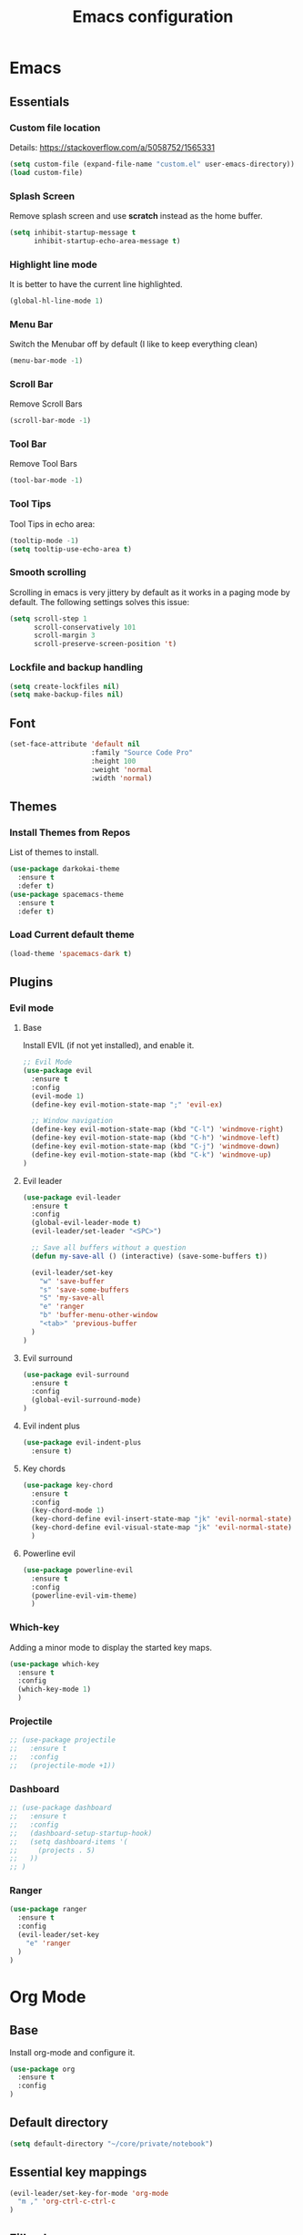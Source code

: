 #+TITLE: Emacs configuration
#+DESCRIPTION: An org-babel based emacs configuration
#+LANGUAGE: en
#+PROPERTY: results silent
#+TAGS: ticket(t) review(r) issue(i) django(d) flask(f)
#+SEQ_TODO: RECURRING(R) TODO(t!) SOMEDAY(s!) IN_REVIEW(r!) NEXT(n!) WAITING(w@) | DONE(d@) CANCELLED(c@) SZAMLAZVA(i!) FIZETVE(f!)
#+STARTUP: overview


* Emacs
** Essentials
*** Custom file location
Details: https://stackoverflow.com/a/5058752/1565331

#+begin_src emacs-lisp
(setq custom-file (expand-file-name "custom.el" user-emacs-directory))
(load custom-file)
#+end_src

*** Splash Screen
Remove splash screen and use *scratch* instead as the home buffer.

#+begin_src emacs-lisp
(setq inhibit-startup-message t
      inhibit-startup-echo-area-message t)
#+end_src

*** Highlight line mode
It is better to have the current line highlighted.

#+begin_src emacs-lisp
(global-hl-line-mode 1)
#+end_src

*** Menu Bar
Switch the Menubar off by default (I like to keep everything clean)

#+begin_src emacs-lisp
(menu-bar-mode -1)
#+end_src

*** Scroll Bar
Remove Scroll Bars

#+begin_src emacs-lisp
(scroll-bar-mode -1)
#+end_src

*** Tool Bar
Remove Tool Bars

#+begin_src emacs-lisp
(tool-bar-mode -1)
#+end_src

*** Tool Tips
Tool Tips in echo area:

#+begin_src emacs-lisp
(tooltip-mode -1)
(setq tooltip-use-echo-area t)
#+end_src

*** Smooth scrolling
Scrolling in emacs is very jittery by default as it works in a paging mode by
default. The following settings solves this issue:

#+begin_src emacs-lisp
(setq scroll-step 1
      scroll-conservatively 101
      scroll-margin 3
      scroll-preserve-screen-position 't)
#+end_src

*** Lockfile and backup handling
#+begin_src emacs-lisp
(setq create-lockfiles nil)
(setq make-backup-files nil)
#+end_src

** Font
#+begin_src emacs-lisp
(set-face-attribute 'default nil
                    :family "Source Code Pro"
                    :height 100
                    :weight 'normal
                    :width 'normal)
#+end_src

** Themes
*** Install Themes from Repos
List of themes to install.

#+begin_src emacs-lisp
(use-package darkokai-theme
  :ensure t
  :defer t)
(use-package spacemacs-theme
  :ensure t
  :defer t)
#+end_src

*** Load Current default theme
#+begin_src emacs-lisp
(load-theme 'spacemacs-dark t)
#+end_src

** Plugins
*** Evil mode
**** Base
Install EVIL (if not yet installed), and enable it.

#+begin_src emacs-lisp
;; Evil Mode
(use-package evil
  :ensure t
  :config
  (evil-mode 1)
  (define-key evil-motion-state-map ";" 'evil-ex)

  ;; Window navigation
  (define-key evil-motion-state-map (kbd "C-l") 'windmove-right)
  (define-key evil-motion-state-map (kbd "C-h") 'windmove-left)
  (define-key evil-motion-state-map (kbd "C-j") 'windmove-down)
  (define-key evil-motion-state-map (kbd "C-k") 'windmove-up)
)
#+end_src

**** Evil leader
#+begin_src emacs-lisp
(use-package evil-leader
  :ensure t
  :config
  (global-evil-leader-mode t)
  (evil-leader/set-leader "<SPC>")

  ;; Save all buffers without a question
  (defun my-save-all () (interactive) (save-some-buffers t))

  (evil-leader/set-key
    "w" 'save-buffer
    "s" 'save-some-buffers
    "S" 'my-save-all
    "e" 'ranger
    "b" 'buffer-menu-other-window
    "<tab>" 'previous-buffer
  )
)
#+end_src

**** Evil surround
#+begin_src emacs-lisp
(use-package evil-surround
  :ensure t
  :config
  (global-evil-surround-mode)
)
#+end_src

**** Evil indent plus
#+begin_src emacs-lisp
(use-package evil-indent-plus
  :ensure t)
#+end_src

**** Key chords
#+begin_src emacs-lisp
(use-package key-chord
  :ensure t
  :config
  (key-chord-mode 1)
  (key-chord-define evil-insert-state-map "jk" 'evil-normal-state)
  (key-chord-define evil-visual-state-map "jk" 'evil-normal-state)
  )
#+end_src

**** Powerline evil
#+begin_src emacs-lisp
(use-package powerline-evil
  :ensure t
  :config
  (powerline-evil-vim-theme)
  )
#+end_src

*** Which-key
Adding a minor mode to display the started key maps.

#+begin_src emacs-lisp
(use-package which-key
  :ensure t
  :config
  (which-key-mode 1)
  )
#+end_src

*** Projectile
#+begin_src emacs-lisp
;; (use-package projectile
;;   :ensure t
;;   :config
;;   (projectile-mode +1))
#+end_src

*** Dashboard
#+begin_src emacs-lisp
;; (use-package dashboard
;;   :ensure t
;;   :config
;;   (dashboard-setup-startup-hook)
;;   (setq dashboard-items '(
;;     (projects . 5)
;;   ))
;; )
#+end_src

*** Ranger
#+begin_src emacs-lisp
(use-package ranger
  :ensure t
  :config
  (evil-leader/set-key
    "e" 'ranger
  )
)
#+end_src

* Org Mode
** Base
Install org-mode and configure it.

#+begin_src emacs-lisp
(use-package org
  :ensure t
  :config
)
#+end_src

** Default directory
#+begin_src emacs-lisp
(setq default-directory "~/core/private/notebook")
#+end_src

** Essential key mappings
#+begin_src emacs-lisp
(evil-leader/set-key-for-mode 'org-mode
  "m ," 'org-ctrl-c-ctrl-c
)
#+end_src

** Fill column
Automatic line wrapping:

#+begin_src emacs-lisp
(setq-default fill-column 82)
(add-hook 'org-mode-hook 'turn-on-auto-fill)
#+end_src

** Heading formatting
Stop the org-level headers form increasing in height relative to the other text.

#+begin_src emacs-lisp
(defun my/org-mode-hook ()
  (dolist (face '(org-level-1
                  org-level-2
                  org-level-3
                  org-level-4
                  org-level-5))
    (set-face-attribute face nil :weight 'semi-bold :height 1.0)))

(add-hook 'org-mode-hook 'my/org-mode-hook)
#+end_src

** Indent mode
Turn on indent mode on startup.

#+begin_src emacs-lisp
(setq org-startup-indented t)
#+end_src

** Clocking
*** Global clock handling
By default clocktables only will calculate times in the current year. This is not
a good way if we have clocking data spanning over many years. This settings will
make org-mode to use all data available.

#+begin_src  emacs-lisp
(setq org-clock-display-default-range 'untilnow)
#+end_src

*** Clocking into drawer
#+begin_src emacs-lisp
(setq org-clock-into-drawer "CLOCKING")
#+end_src

*** Key mappings
#+begin_src emacs-lisp
(evil-leader/set-key-for-mode 'org-mode
  "m c i" 'org-clock-in
  "m c o" 'org-clock-out
  "m c g" 'org-clock-goto
  "m c d" 'org-clock-display
  "m c U" 'org-update-all-dblocks
)
#+end_src

*** Clocktable customizations
The clocktable functionality displays the clocked stuff in days which is not
good. We want to displya them in hours even if it exeeds 24 hours. This function
will solve it:

#+begin_src emacs-lisp
(defun my-minutes-in-org-time (time)
  (let ((re  "\\(\\([0-9]+\\)d \\)?\\([0-9]+\\):\\([0-9]+\\)")
        (values '(2 3 4)))
    (save-match-data
      (catch 'exit
        (if (not (string-match re time))
            (throw 'exit 0.)))
      (let ((values (mapcar (lambda (num)
                              (string-to-number ;; convert to number
                               (or (match-string num time) ;; the part of the regex that matches
                                   "0"))) ;; or zero in case no days exist, then match-string is nil
                            values)))
        (let ((days (nth 0 values))
              (hours (nth 1 values))
              (minutes (nth 2 values)))
          (+ (* 60
                (+ (* 24 days)
                   hours))
             minutes))))))
#+end_src

** Logs
*** Separate drawer
Logs should go into a separate drawer:

#+begin_src emacs-lisp
(setq org-log-into-drawer t)
#+end_src

*** Key bindings
#+begin_src emacs-lisp
(evil-leader/set-key-for-mode 'org-mode
  "m z" 'org-add-note
)
#+end_src

** Todo items
*** Default logging for states
Setting an item as done or rescheduling it should trigger a note:

#+begin_src emacs-lisp
(setq org-log-done "note")
(setq org-log-reschedule "note")
#+end_src

*** Key bindings
#+begin_src emacs-lisp
(evil-leader/set-key-for-mode 'org-mode
  "m t" 'org-todo
  "m s" 'org-schedule
  "m d" 'org-deadline
)
#+end_src

*** File based global headers
This is only a reminder on how to add a global file scoped tag definition with
automatic timestamp and note insertion.

#+begin_src text
#+SEQ_TODO: RECURRING(R) TODO(t!) SOMEDAY(s!) IN_REVIEW(r!) NEXT(n!) WAITING(w@) | DONE(d@) CANCELLED(c@) SZAMLAZVA(i!) FIZETVE(f!)
#+end_src

1. The *todo* and *done* states are separated from each other with a pipe.
2. The first *todo* item will be used for the recurring tasks on completition.
3. The letter in the parenthesis after the name will be the shortcut in the
   interactive menu.
4. An exclamation mark ~!~ after the shortcut will trigger a timestamp insertion into
   the logbook on completition.
5. An at ~@~ mark will initiate a note insertion on completition.

** Refile
*** Logging the refile action
If a refile action is issued on an item, the item's logbook will be updated.

#+begin_src emacs-lisp
(setq org-log-refile t)
#+end_src

*** Refile targets
We are allowing all agenda files to be targets:

#+begin_src emacs-lisp
(setq org-refile-targets '((org-agenda-files :maxlevel . 3)))
#+end_src

*** Key bindigs
#+begin_src emacs-lisp
(evil-leader/set-key-for-mode 'org-mode
  "m r" 'org-refile
)
#+end_src

*** Auto save on refile
For some reason ~org-refile~ isn't saving on refile by default..
Note, that this is not perfect.. If you want to add a note during refile, that
note wont be saved automatically.. I got tired of this, will manually save all
files after a refile..

#+begin_src emacs-lisp
(advice-add 'org-refile :after
        (lambda (&rest _)
        (org-save-all-org-buffers)))
#+end_src

*** Reverse note order
To put the refiled stuff on the top of the target.

#+begin_src emacs-lisp
(setq org-reverse-note-order t)
#+end_src

** Capture
*** Global key mapping

Setting up a keymap that would be available in every buffer and mode:

#+begin_src emacs-lisp
(global-set-key (kbd "<f6>") 'org-capture)
#+end_src

*** Capture templates

#+begin_src emacs-lisp
(setq org-capture-templates
 '(
    (
      "t" "Todo" entry (file+headline "~/private/notebook/refile.org" "Tasks")
      "* TODO %^{title}\n  CREATED: %U\n   %?"
      :clock-in t :clock-resume t
    )
    (
       "j" "Journal" entry (file+olp+datetree "~/private/journal/journal.org")
       "* Entry on %<%H:%M>\n   %?"
       :clock-in t :clock-resume t
    )
  )
)
#+end_src

** Code blocks
*** Syntax highlighting
#+begin_src emacs-lisp
;; Make sure org file code highlights correctly
(setq org-src-fontify-natively t)
#+end_src

*** Code block templates
This is a new thing that is required to be able to use code block templates like ~<s~.

#+begin_src emacs-lisp
(use-package org-tempo)
#+end_src

*** Indentation inside the code block
There is a strange indentation issue that is happening inside the code blocks. If
you hit an enter the already entered lines will be indented by one level. This
could be quite annoying. The following config solves it:

#+begin_src emacs-lisp
(electric-indent-mode -1)
(setq org-edit-src-content-indentation 0
      org-src-tab-acts-natively t
      org-adapt-indentation nil
      org-src-preserve-indentation t)
(setq make-backup-files nil)
#+end_src

*** Enabled languages
#+begin_src emacs-lisp
(org-babel-do-load-languages 'org-babel-load-languages
  '(
    (shell . t)
    (python .t)
  )
)
#+end_src

** Agenda
*** Agenda file config
#+begin_src emacs-lisp
(setq org-agenda-files (directory-files-recursively "~/core/private/notebook" "\\.org$"))
#+end_src

*** Key bindigs
#+begin_src emacs-lisp
(evil-leader/set-key-for-mode 'org-mode
  "m a" 'org-agenda
)
#+end_src

*** Agenda key mappings
#+begin_src emacs-lisp
(evil-set-initial-state 'org-agenda-mode 'motion)
(evil-define-key 'motion org-agenda-mode-map
  (kbd "<tab>") 'org-agenda-goto
  "j" 'org-agenda-next-line
  "k" 'org-agenda-previous-line
  (kbd "RET") 'org-agenda-switch-to
  (kbd "<tab>") 'org-agenda-goto
  "t" 'org-agenda-todo
  "z" 'org-agenda-add-note
  "L" 'org-agenda-log-mode
)
#+end_src

** File handling
*** File type handling
We are only interested in pdf for now.

#+begin_src emacs-lisp
(setq org-file-apps
    '(("\\.pdf\\'" . emacs)
      (auto-mode . emacs)))
#+end_src

*** Key bindings
#+begin_src emacs-lisp
(evil-leader/set-key-for-mode 'org-mode
  "m o" 'org-open-at-point
)
#+end_src

** Exporting
*** Key bindigs
#+begin_src emacs-lisp
(evil-leader/set-key-for-mode 'org-mode
  "m e" 'org-export-dispatch
)
#+end_src

** Habits
*** Base
#+begin_src emacs-lisp
(use-package org-habit)
(add-to-list 'org-modules 'org-habit t)
#+end_src
